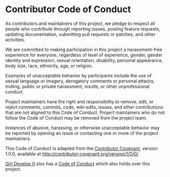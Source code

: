 * Contributor Code of Conduct

As contributors and maintainers of this project, we pledge to respect
all people who contribute through reporting issues, posting feature
requests, updating documentation, submitting pull requests or patches,
and other activities.

We are committed to making participation in this project a
harassment-free experience for everyone, regardless of level of
experience, gender, gender identity and expression, sexual orientation,
disability, personal appearance, body size, race, ethnicity, age, or
religion.

Examples of unacceptable behavior by participants include the use of
sexual language or imagery, derogatory comments or personal attacks,
trolling, public or private harassment, insults, or other unprofessional
conduct.

Project maintainers have the right and responsibility to remove, edit,
or reject comments, commits, code, wiki edits, issues, and other
contributions that are not aligned to this Code of Conduct. Project
maintainers who do not follow the Code of Conduct may be removed from
the project team.

Instances of abusive, harassing, or otherwise unacceptable behavior may
be reported by opening an issue or contacting one or more of the project
maintainers.

This Code of Conduct is adapted from the
[[http://contributor-covenant.org][Contributor Covenant]], version
1.0.0, available at [[http://contributor-covenant.org/version/1/0/0/]]

[[http://girldevelopit.com][Girl Develop It]] also has a
[[https://www.girldevelopit.com/code-of-conduct][Code of Conduct]] which
also holds over this project.
